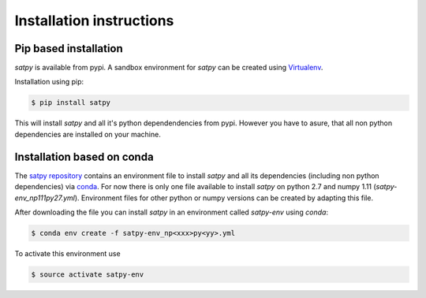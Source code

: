 ===========================
Installation instructions
===========================

Pip based installation
======================

`satpy` is available from pypi.
A sandbox environment for `satpy` can be created using `Virtualenv <http://pypi.python.org/pypi/virtualenv>`_.

Installation using pip:

.. code-block:: bash

    $ pip install satpy

This will install `satpy` and all it's python dependendencies from pypi.
However you have to asure, that all non python dependencies are installed
on your machine.

Installation based on conda
===========================

The `satpy repository <https://github.com/pytroll/satpy>`_ contains an environment file
to install `satpy` and all its dependencies (including non python dependencies) via 
`conda <https://conda.io/docs/intro.html>`_.
For now there is only one file available to install `satpy` on python 2.7 and numpy 1.11
(`satpy-env_np111py27.yml`).
Environment files for other python or numpy versions can be created by adapting this file.

After downloading the file you can install `satpy` in an environment called `satpy-env`
using `conda`:

.. code-block:: bash

    $ conda env create -f satpy-env_np<xxx>py<yy>.yml

To activate this environment use     

.. code-block:: bash

    $ source activate satpy-env 

